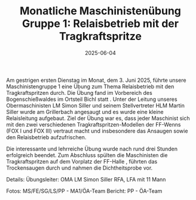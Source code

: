 #+TITLE: Monatliche Maschinistenübung Gruppe 1: Relaisbetrieb mit der Tragkraftspritze
#+DATE: 2025-06-04
#+FACEBOOK_URL: https://facebook.com/ffwenns/posts/1089002219928896


Am gestrigen ersten Dienstag im Monat, dem 3. Juni 2025, führte unsere Maschinistengruppe 1 eine Übung zum Thema Relaisbetrieb mit den Tragkraftspritzen durch. Die Übung fand im Vorbereich des Bogenschießwaldes im Ortsteil Bichl statt . Unter der Leitung unseres Obermaschinisten LM Simon Siller und seinem Stellvertreter HLM Martin Siller wurde am Grillerbach angesaugt und es wurde eine kleine Relaisleitung aufgebaut. Ziel der Übung war es, dass jeder Maschinist sich mit den zwei verschiedenen Tragkraftspritzen-Modellen der FF-Wenns (FOX I und FOX III) vertraut macht und insbesondere das Ansaugen sowie den Relaisbetrieb aufzufrischen. 

Die interessante und lehrreiche Übung wurde nach rund drei Stunden erfolgreich beendet. Zum Abschluss spülten die Maschinisten die Tragkraftspritzen auf dem Vorplatz der FF-Halle , führten das Trockensaugen durch und nahmen die Dichtheitsprobe vor. 

Details:
Übungsleiter: OMA LM Simon Siller
RFA, LFA mit 11 Mann

Fotos: MS/FE/SG/LS/PP - MA1/ÖA-Team
Bericht: PP - ÖA-Team
